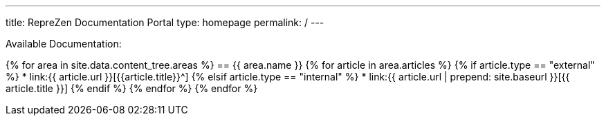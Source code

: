 ---
title: RepreZen Documentation Portal
type: homepage
permalink: /
---

Available Documentation:

{% for area in site.data.content_tree.areas %}
== {{ area.name }}
{% for article in area.articles %}
{% if article.type == "external" %}
* link:{{ article.url }}[{{article.title}}^]
{% elsif article.type == "internal" %}
* link:{{ article.url | prepend: site.baseurl }}[{{ article.title }}]
{% endif %}
{% endfor %}
{% endfor %}
